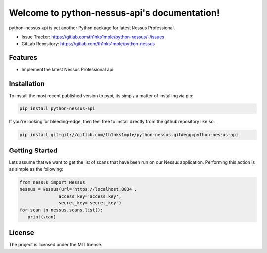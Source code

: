 Welcome to python-nessus-api's documentation!
==============================================

.. image:: https://img.shields.io/badge/code%20style-black-000000.svg
   :target: https://github.com/psf/black
.. image:: https://img.shields.io/badge/security-bandit-yellow.svg
   :target: https://github.com/PyCQA/bandit
   :alt: Security Status

python-nessus-api is yet another Python package for latest Nessus Professional.

- Issue Tracker: https://gitlab.com/th1nks1mple/python-nessus/-/issues
- GitLab Repository: https://gitlab.com/th1nks1mple/python-nessus

Features
--------

- Implement the latest Nessus Professional api

Installation
------------

To install the most recent published version to pypi, its simply a matter of
installing via pip:

.. code-block:: bash

   pip install python-nessus-api

If you're looking for bleeding-edge, then feel free to install directly from the
github repository like so:

.. code-block:: bash

   pip install git+git://gitlab.com/th1nks1mple/python-nessus.git#egg=python-nessus-api

Getting Started
---------------

Lets assume that we want to get the list of scans that have been run on our
Nessus application.  Performing this action is as simple as the following:

.. code-block:: python

   from nessus import Nessus
   nessus = Nessus(url='https://localhost:8834',
                  access_key='access_key',
                  secret_key='secret_key')
   for scan in nessus.scans.list():
      print(scan)

License
-------

The project is licensed under the MIT license.
